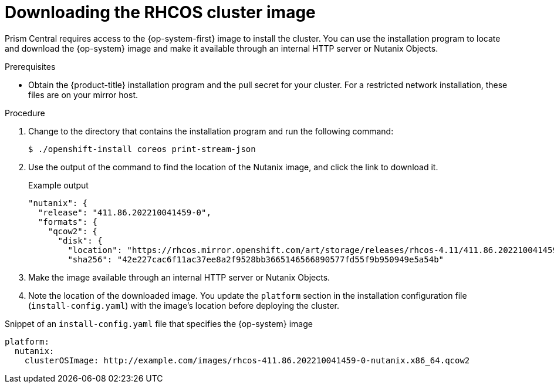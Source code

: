 // Module included in the following assemblies:
// * installing/installing-restricted-networks-nutanix-installer-provisioned.adoc

:_mod-docs-content-type: PROCEDURE
[id="installation-nutanix-download-rhcos_{context}"]
= Downloading the RHCOS cluster image

Prism Central requires access to the {op-system-first} image to install the cluster. You can use the installation program to locate and download the {op-system} image and make it available through an internal HTTP server or Nutanix Objects.

.Prerequisites

* Obtain the {product-title} installation program and the pull secret for your cluster. For a restricted network installation, these files are on your mirror host.

.Procedure

. Change to the directory that contains the installation program and run the following command:
+
[source,terminal]
----
$ ./openshift-install coreos print-stream-json
----

. Use the output of the command to find the location of the Nutanix image, and click the link to download it.
+

.Example output
[source,terminal]
----
"nutanix": {
  "release": "411.86.202210041459-0",
  "formats": {
    "qcow2": {
      "disk": {
        "location": "https://rhcos.mirror.openshift.com/art/storage/releases/rhcos-4.11/411.86.202210041459-0/x86_64/rhcos-411.86.202210041459-0-nutanix.x86_64.qcow2",
        "sha256": "42e227cac6f11ac37ee8a2f9528bb3665146566890577fd55f9b950949e5a54b"
----

. Make the image available through an internal HTTP server or Nutanix Objects.

. Note the location of the downloaded image. You update the `platform` section in the installation configuration file (`install-config.yaml`) with the image's location before deploying the cluster.

.Snippet of an `install-config.yaml` file that specifies the {op-system} image

[source,yaml]
----
platform:
  nutanix:
    clusterOSImage: http://example.com/images/rhcos-411.86.202210041459-0-nutanix.x86_64.qcow2
----
